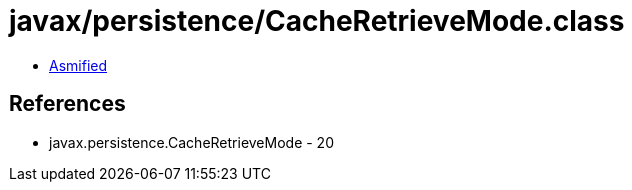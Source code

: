 = javax/persistence/CacheRetrieveMode.class

 - link:CacheRetrieveMode-asmified.java[Asmified]

== References

 - javax.persistence.CacheRetrieveMode - 20
